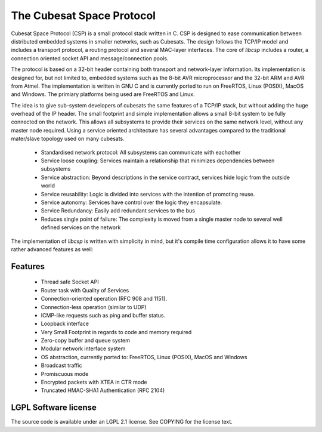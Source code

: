 The Cubesat Space Protocol
==========================

Cubesat Space Protocol (CSP) is a small protocol stack written in C. CSP is designed to ease communication between distributed embedded systems in smaller networks, such as Cubesats. The design follows the TCP/IP model and includes a transport protocol, a routing protocol and several MAC-layer interfaces. The core of `libcsp` includes a router, a connection oriented socket API and message/connection pools.

The protocol is based on a 32-bit header containing both transport and network-layer information. Its implementation is designed for, but not limited to, embedded systems such as the 8-bit AVR microprocessor and the 32-bit ARM and AVR from Atmel. The implementation is written in GNU C and is currently ported to run on FreeRTOS, Linux (POSIX), MacOS and Windows. The primiary platforms being used are FreeRTOS and Linux.

The idea is to give sub-system developers of cubesats the same features of a TCP/IP stack, but without adding the huge overhead of the IP header. The small footprint and simple implementation allows a small 8-bit system to be fully connected on the network. This allows all subsystems to provide their services on the same network level, without any master node required. Using a service oriented architecture has several advantages compared to the traditional mater/slave topology used on many cubesats.

 * Standardised network protocol: All subsystems can communicate with eachother
 * Service loose coupling: Services maintain a relationship that minimizes dependencies between subsystems
 * Service abstraction: Beyond descriptions in the service contract, services hide logic from the outside world
 * Service reusability: Logic is divided into services with the intention of promoting reuse.
 * Service autonomy: Services have control over the logic they encapsulate.
 * Service Redundancy: Easily add redundant services to the bus
 * Reduces single point of failure: The complexity is moved from a single master node to several well defined services on the network

The implementation of `libcsp` is written with simplicity in mind, but it's compile time configuration allows it to have some rather advanced features as well:

Features
--------

 * Thread safe Socket API
 * Router task with Quality of Services
 * Connection-oriented operation (RFC 908 and 1151).
 * Connection-less operation (similar to UDP)
 * ICMP-like requests such as ping and buffer status.
 * Loopback interface
 * Very Small Footprint in regards to code and memory required
 * Zero-copy buffer and queue system
 * Modular network interface system
 * OS abstraction, currently ported to: FreeRTOS, Linux (POSIX), MacOS and Windows
 * Broadcast traffic
 * Promiscuous mode
 * Encrypted packets with XTEA in CTR mode
 * Truncated HMAC-SHA1 Authentication (RFC 2104)

LGPL Software license
---------------------
The source code is available under an LGPL 2.1 license. See COPYING for the license text.

